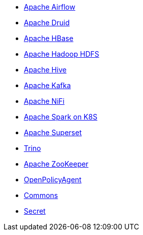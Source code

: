 ** xref:0.6@airflow::index.adoc[Apache Airflow]
** xref:0.8@druid::index.adoc[Apache Druid]
** xref:0.5@hbase::index.adoc[Apache HBase]
** xref:0.6@hdfs::index.adoc[Apache Hadoop HDFS]
** xref:0.8@hive::index.adoc[Apache Hive]
** xref:0.8@kafka::index.adoc[Apache Kafka]
** xref:0.8@nifi::index.adoc[Apache NiFi]
** xref:0.6@spark-k8s::index.adoc[Apache Spark on K8S]
** xref:0.7@superset::index.adoc[Apache Superset]
** xref:0.8@trino::index.adoc[Trino]
** xref:0.12@zookeeper::index.adoc[Apache ZooKeeper]
** xref:0.11@opa::index.adoc[OpenPolicyAgent]
** xref:0.4@commons-operator::index.adoc[Commons]
** xref:0.6@secret-operator::index.adoc[Secret]
